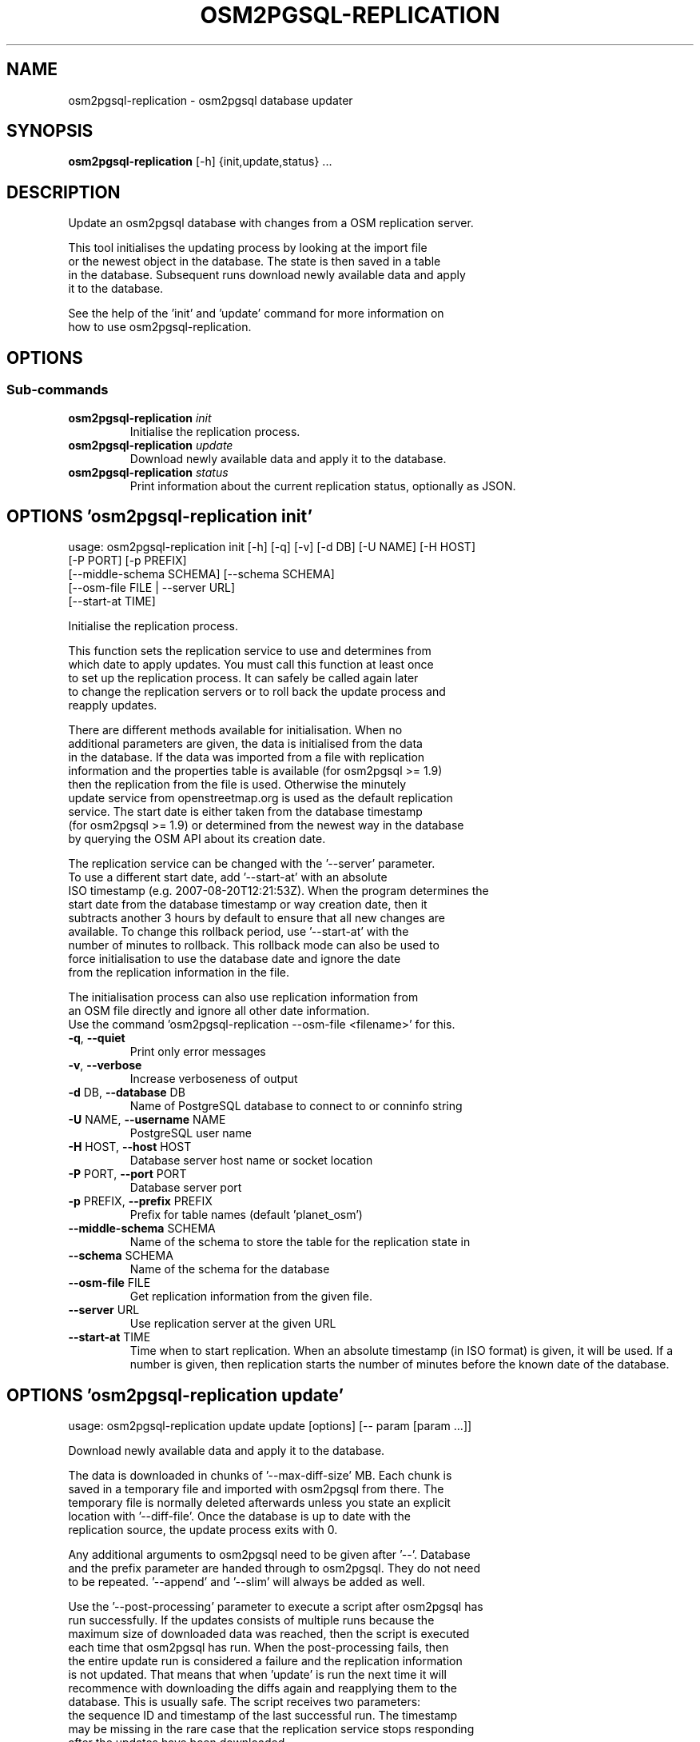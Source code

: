 .TH "OSM2PGSQL-REPLICATION" "1" "2.1.0" "" ""
.SH NAME
osm2pgsql-replication \- osm2pgsql database updater
.SH SYNOPSIS
.B osm2pgsql-replication
[-h] {init,update,status} ...
.SH DESCRIPTION
Update an osm2pgsql database with changes from a OSM replication server.
.br

.br
This tool initialises the updating process by looking at the import file
.br
or the newest object in the database. The state is then saved in a table
.br
in the database. Subsequent runs download newly available data and apply
.br
it to the database.
.br

.br
See the help of the \(cqinit\(cq and \(cqupdate\(cq command for more information on
.br
how to use osm2pgsql\-replication.
.SH OPTIONS


.SS
\fBSub-commands\fR
.TP
\fBosm2pgsql-replication\fR \fI\,init\/\fR
    Initialise the replication process.
.TP
\fBosm2pgsql-replication\fR \fI\,update\/\fR
    Download newly available data and apply it to the database.
.TP
\fBosm2pgsql-replication\fR \fI\,status\/\fR
    Print information about the current replication status, optionally as JSON.
.SH OPTIONS 'osm2pgsql-replication init'
usage: osm2pgsql-replication init [-h] [-q] [-v] [-d DB] [-U NAME] [-H HOST]
                                  [-P PORT] [-p PREFIX]
                                  [--middle-schema SCHEMA] [--schema SCHEMA]
                                  [--osm-file FILE | --server URL]
                                  [--start-at TIME]

Initialise the replication process.
.br

.br
This function sets the replication service to use and determines from
.br
which date to apply updates. You must call this function at least once
.br
to set up the replication process. It can safely be called again later
.br
to change the replication servers or to roll back the update process and
.br
reapply updates.
.br

.br
There are different methods available for initialisation. When no
.br
additional parameters are given, the data is initialised from the data
.br
in the database. If the data was imported from a file with replication
.br
information and the properties table is available (for osm2pgsql >= 1.9)
.br
then the replication from the file is used. Otherwise the minutely
.br
update service from openstreetmap.org is used as the default replication
.br
service. The start date is either taken from the database timestamp
.br
(for osm2pgsql >= 1.9) or determined from the newest way in the database
.br
by querying the OSM API about its creation date.
.br

.br
The replication service can be changed with the \(cq\-\-server\(cq parameter.
.br
To use a different start date, add \(cq\-\-start\-at\(cq with an absolute
.br
ISO timestamp (e.g. 2007\-08\-20T12:21:53Z). When the program determines the
.br
start date from the database timestamp or way creation date, then it
.br
subtracts another 3 hours by default to ensure that all new changes are
.br
available. To change this rollback period, use \(cq\-\-start\-at\(cq with the
.br
number of minutes to rollback. This rollback mode can also be used to
.br
force initialisation to use the database date and ignore the date
.br
from the replication information in the file.
.br

.br
The initialisation process can also use replication information from
.br
an OSM file directly and ignore all other date information.
.br
Use the command \(cqosm2pgsql-replication \-\-osm\-file <filename>\(cq for this.



.TP
\fB\-q\fR, \fB\-\-quiet\fR
Print only error messages

.TP
\fB\-v\fR, \fB\-\-verbose\fR
Increase verboseness of output

.TP
\fB\-d\fR DB, \fB\-\-database\fR DB
Name of PostgreSQL database to connect to or conninfo string

.TP
\fB\-U\fR NAME, \fB\-\-username\fR NAME
PostgreSQL user name

.TP
\fB\-H\fR HOST, \fB\-\-host\fR HOST
Database server host name or socket location

.TP
\fB\-P\fR PORT, \fB\-\-port\fR PORT
Database server port

.TP
\fB\-p\fR PREFIX, \fB\-\-prefix\fR PREFIX
Prefix for table names (default 'planet_osm')

.TP
\fB\-\-middle\-schema\fR SCHEMA
Name of the schema to store the table for the replication state in

.TP
\fB\-\-schema\fR SCHEMA
Name of the schema for the database

.TP
\fB\-\-osm\-file\fR FILE
Get replication information from the given file.

.TP
\fB\-\-server\fR URL
Use replication server at the given URL

.TP
\fB\-\-start\-at\fR TIME
Time when to start replication. When an absolute timestamp (in ISO format) is given, it will be used. If a number is given, then replication starts the number of minutes before the known date of the database.

.SH OPTIONS 'osm2pgsql-replication update'
usage: osm2pgsql-replication update update [options] [-- param [param ...]]

Download newly available data and apply it to the database.
.br

.br
The data is downloaded in chunks of \(cq\-\-max\-diff\-size\(cq MB. Each chunk is
.br
saved in a temporary file and imported with osm2pgsql from there. The
.br
temporary file is normally deleted afterwards unless you state an explicit
.br
location with \(cq\-\-diff\-file\(cq. Once the database is up to date with the
.br
replication source, the update process exits with 0.
.br

.br
Any additional arguments to osm2pgsql need to be given after \(cq\-\-\(cq. Database
.br
and the prefix parameter are handed through to osm2pgsql. They do not need
.br
to be repeated. \(cq\-\-append\(cq and \(cq\-\-slim\(cq will always be added as well.
.br

.br
Use the \(cq\-\-post\-processing\(cq parameter to execute a script after osm2pgsql has
.br
run successfully. If the updates consists of multiple runs because the
.br
maximum size of downloaded data was reached, then the script is executed
.br
each time that osm2pgsql has run. When the post\-processing fails, then
.br
the entire update run is considered a failure and the replication information
.br
is not updated. That means that when 'update' is run the next time it will
.br
recommence with downloading the diffs again and reapplying them to the
.br
database. This is usually safe. The script receives two parameters:
.br
the sequence ID and timestamp of the last successful run. The timestamp
.br
may be missing in the rare case that the replication service stops responding
.br
after the updates have been downloaded.

.TP
\fBparam\fR
Extra parameters to hand in to osm2pgsql.

.TP
\fB\-\-diff\-file\fR FILE
File to save changes before they are applied to osm2pgsql.

.TP
\fB\-\-max\-diff\-size\fR \fI\,MAX_DIFF_SIZE\/\fR
Maximum data to load in MB (default: 500MB)

.TP
\fB\-\-osm2pgsql\-cmd\fR \fI\,OSM2PGSQL_CMD\/\fR
Path to osm2pgsql command

.TP
\fB\-\-once\fR
Run updates only once, even when more data is available.

.TP
\fB\-\-post\-processing\fR SCRIPT
Post\-processing script to run after each execution of osm2pgsql.

.TP
\fB\-q\fR, \fB\-\-quiet\fR
Print only error messages

.TP
\fB\-v\fR, \fB\-\-verbose\fR
Increase verboseness of output

.TP
\fB\-d\fR DB, \fB\-\-database\fR DB
Name of PostgreSQL database to connect to or conninfo string

.TP
\fB\-U\fR NAME, \fB\-\-username\fR NAME
PostgreSQL user name

.TP
\fB\-H\fR HOST, \fB\-\-host\fR HOST
Database server host name or socket location

.TP
\fB\-P\fR PORT, \fB\-\-port\fR PORT
Database server port

.TP
\fB\-p\fR PREFIX, \fB\-\-prefix\fR PREFIX
Prefix for table names (default 'planet_osm')

.TP
\fB\-\-middle\-schema\fR SCHEMA
Name of the schema to store the table for the replication state in

.TP
\fB\-\-schema\fR SCHEMA
Name of the schema for the database


.SH OPTIONS 'osm2pgsql-replication status'
usage: osm2pgsql-replication status [-h] [-q] [-v] [-d DB] [-U NAME] [-H HOST]
                                    [-P PORT] [-p PREFIX]
                                    [--middle-schema SCHEMA] [--schema SCHEMA]
                                    [--json]

Print information about the current replication status, optionally as JSON.
.br

.br
Sample output:
.br

.br
    2021\-08\-17 15:20:28 [INFO]: Using replication service 'https://planet.openstreetmap.org/replication/minute', which is at sequence 4675115 ( 2021\-08\-17T13:19:43Z )
.br
    2021\-08\-17 15:20:28 [INFO]: Replication server's most recent data is <1 minute old
.br
    2021\-08\-17 15:20:28 [INFO]: Local database is 8288 sequences behind the server, i.e. 5 day(s) 20 hour(s) 58 minute(s)
.br
    2021\-08\-17 15:20:28 [INFO]: Local database's most recent data is 5 day(s) 20 hour(s) 59 minute(s) old
.br

.br

.br
With the \(cq\-\-json\(cq option, the status is printed as a json object.
.br

.br
    {
.br
      "server": {
.br
        "base_url": "https://planet.openstreetmap.org/replication/minute",
.br
        "sequence": 4675116,
.br
        "timestamp": "2021\-08\-17T13:20:43Z",
.br
        "age_sec": 27
.br
      },
.br
      "local": {
.br
        "sequence": 4666827,
.br
        "timestamp": "2021\-08\-11T16:21:09Z",
.br
        "age_sec": 507601
.br
      },
.br
      "status": 0
.br
    }
.br

.br

.br
\(cqstatus\(cq is 0 if there were no problems getting the status. 1 & 2 for
.br
improperly set up replication. 3 for network issues. If status ≠ 0, then
.br
the \(cqerror\(cq key is an error message (as string). \(cqstatus\(cq is used as the
.br
exit code.
.br

.br
\(cqserver\(cq is the replication server's current status. \(cqsequence\(cq is it's
.br
sequence number, \(cqtimestamp\(cq the time of that, and 'age_sec' the age of the
.br
data in seconds.
.br

.br
\(cqlocal\(cq is the status of your server.


.TP
\fB\-\-json\fR
Output status as json.

.TP
\fB\-q\fR, \fB\-\-quiet\fR
Print only error messages

.TP
\fB\-v\fR, \fB\-\-verbose\fR
Increase verboseness of output

.TP
\fB\-d\fR DB, \fB\-\-database\fR DB
Name of PostgreSQL database to connect to or conninfo string

.TP
\fB\-U\fR NAME, \fB\-\-username\fR NAME
PostgreSQL user name

.TP
\fB\-H\fR HOST, \fB\-\-host\fR HOST
Database server host name or socket location

.TP
\fB\-P\fR PORT, \fB\-\-port\fR PORT
Database server port

.TP
\fB\-p\fR PREFIX, \fB\-\-prefix\fR PREFIX
Prefix for table names (default 'planet_osm')

.TP
\fB\-\-middle\-schema\fR SCHEMA
Name of the schema to store the table for the replication state in

.TP
\fB\-\-schema\fR SCHEMA
Name of the schema for the database

.SH SEE ALSO
* osm2pgsql website (https://osm2pgsql.org)
.br
* osm2pgsql manual (https://osm2pgsql.org/doc/manual.html)

